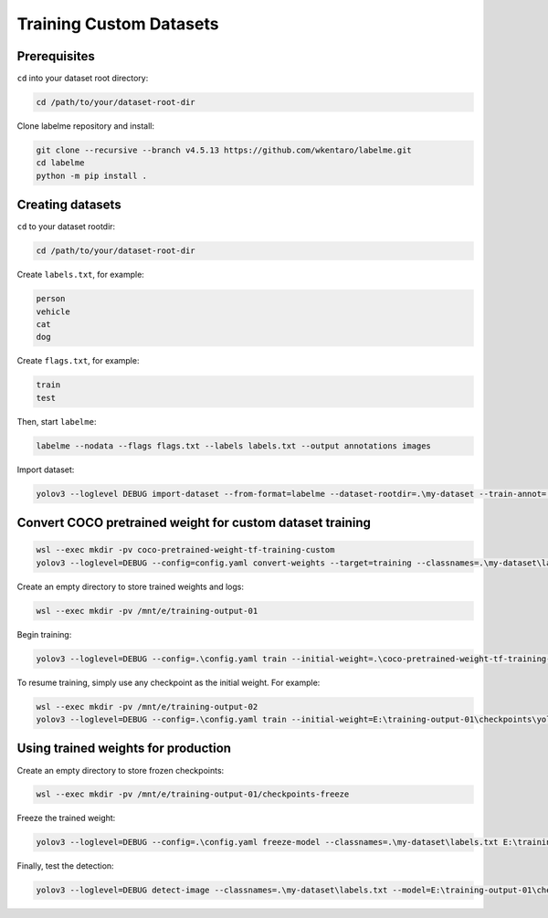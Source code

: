 Training Custom Datasets
========================


Prerequisites
-------------

``cd`` into your dataset root directory:

.. code-block:: bash

    cd /path/to/your/dataset-root-dir

Clone labelme repository and install:

.. code-block:: bash

    git clone --recursive --branch v4.5.13 https://github.com/wkentaro/labelme.git
    cd labelme
    python -m pip install .


Creating datasets
-----------------

``cd`` to your dataset rootdir:

.. code-block:: bash

    cd /path/to/your/dataset-root-dir

Create ``labels.txt``, for example:

.. code-block:: text

    person
    vehicle
    cat
    dog

Create ``flags.txt``, for example:

.. code-block:: text

    train
    test

Then, start ``labelme``:

.. code-block:: bash

    labelme --nodata --flags flags.txt --labels labels.txt --output annotations images

Import dataset:

.. code-block:: bash

    yolov3 --loglevel DEBUG import-dataset --from-format=labelme --dataset-rootdir=.\my-dataset --train-annot=.\my-dataset\train.txt --test-annot=.\my-dataset\test.txt


Convert COCO pretrained weight for custom dataset training
----------------------------------------------------------

.. code-block:: bash

    wsl --exec mkdir -pv coco-pretrained-weight-tf-training-custom
    yolov3 --loglevel=DEBUG --config=config.yaml convert-weights --target=training --classnames=.\my-dataset\labels.txt .\coco-pretrained-weight-original\yolov3_coco.ckpt .\coco-pretrained-weight-tf-training-custom\yolov3_coco.ckpt

Create an empty directory to store trained weights and logs:

.. code-block:: bash

    wsl --exec mkdir -pv /mnt/e/training-output-01

Begin training:

.. code-block:: bash

    yolov3 --loglevel=DEBUG --config=.\config.yaml train --initial-weight=.\coco-pretrained-weight-tf-training-custom\yolov3_coco.ckpt --train-log-dir=E:\training-output-01\logs --output-weight-dir=E:\training-output-01\checkpoints

To resume training, simply use any checkpoint as the initial weight. For example:

.. code-block:: bash

    wsl --exec mkdir -pv /mnt/e/training-output-02
    yolov3 --loglevel=DEBUG --config=.\config.yaml train --initial-weight=E:\training-output-01\checkpoints\yolov3_test_loss=17.5392.ckpt-3 --train-log-dir=E:\training-output-02\logs --output-weight-dir=E:\training-output-02\checkpoints


Using trained weights for production
------------------------------------

Create an empty directory to store frozen checkpoints:

.. code-block:: bash

    wsl --exec mkdir -pv /mnt/e/training-output-01/checkpoints-freeze

Freeze the trained weight:

.. code-block:: bash

    yolov3 --loglevel=DEBUG --config=.\config.yaml freeze-model --classnames=.\my-dataset\labels.txt E:\training-output-01\checkpoints\yolov3_test_loss=17.5392.ckpt-3 E:\training-output-01\checkpoints-freeze\yolov3_test_loss=17.5392.pb

Finally, test the detection:

.. code-block:: bash
    
    yolov3 --loglevel=DEBUG detect-image --classnames=.\my-dataset\labels.txt --model=E:\training-output-01\checkpoints-freeze\yolov3_test_loss=17.5392.pb .\test-img.tiff .\results\test-img.tiff
